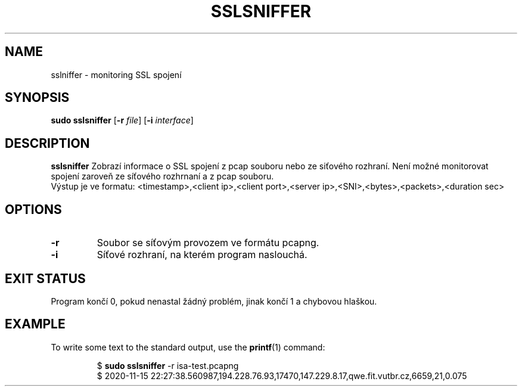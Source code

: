 .TH SSLSNIFFER 1
.SH NAME
sslniffer \- monitoring SSL spojení
.SH SYNOPSIS
.B sudo sslsniffer
[\fB\-r\fR \fIfile\fR]
[\fB\-i\fR \fIinterface\fR]
.SH DESCRIPTION
.B sslsniffer
Zobrazí informace o SSL spojení z pcap souboru nebo ze siťového rozhraní.
Není možné monitorovat spojení zaroveň ze síťového rozhrnaní a z pcap souboru.
.br
Výstup je ve formatu: <timestamp>,<client ip>,<client port>,<server ip>,<SNI>,<bytes>,<packets>,<duration sec>
.SH OPTIONS
.TP
.BR \-r
Soubor se síťovým provozem ve formátu pcapng.
.TP
.BR \-i
Síťové rozhraní, na kterém program naslouchá.

.SH EXIT STATUS
Program končí 0, pokud nenastal žádný problém, jinak končí 1 a chybovou hlaškou.
.SH EXAMPLE
To write some text to the standard output, use the
.BR printf (1)
command:
.PP
.nf
.RS
$ \fBsudo sslsniffer\fR -r isa-test.pcapng
$ 2020-11-15 22:27:38.560987,194.228.76.93,17470,147.229.8.17,qwe.fit.vutbr.cz,6659,21,0.075
.RE
.fi
.PP